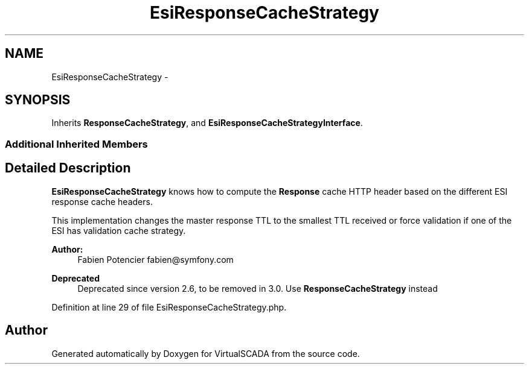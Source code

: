 .TH "EsiResponseCacheStrategy" 3 "Tue Apr 14 2015" "Version 1.0" "VirtualSCADA" \" -*- nroff -*-
.ad l
.nh
.SH NAME
EsiResponseCacheStrategy \- 
.SH SYNOPSIS
.br
.PP
.PP
Inherits \fBResponseCacheStrategy\fP, and \fBEsiResponseCacheStrategyInterface\fP\&.
.SS "Additional Inherited Members"
.SH "Detailed Description"
.PP 
\fBEsiResponseCacheStrategy\fP knows how to compute the \fBResponse\fP cache HTTP header based on the different ESI response cache headers\&.
.PP
This implementation changes the master response TTL to the smallest TTL received or force validation if one of the ESI has validation cache strategy\&.
.PP
\fBAuthor:\fP
.RS 4
Fabien Potencier fabien@symfony.com
.RE
.PP
\fBDeprecated\fP
.RS 4
Deprecated since version 2\&.6, to be removed in 3\&.0\&. Use \fBResponseCacheStrategy\fP instead 
.RE
.PP

.PP
Definition at line 29 of file EsiResponseCacheStrategy\&.php\&.

.SH "Author"
.PP 
Generated automatically by Doxygen for VirtualSCADA from the source code\&.
